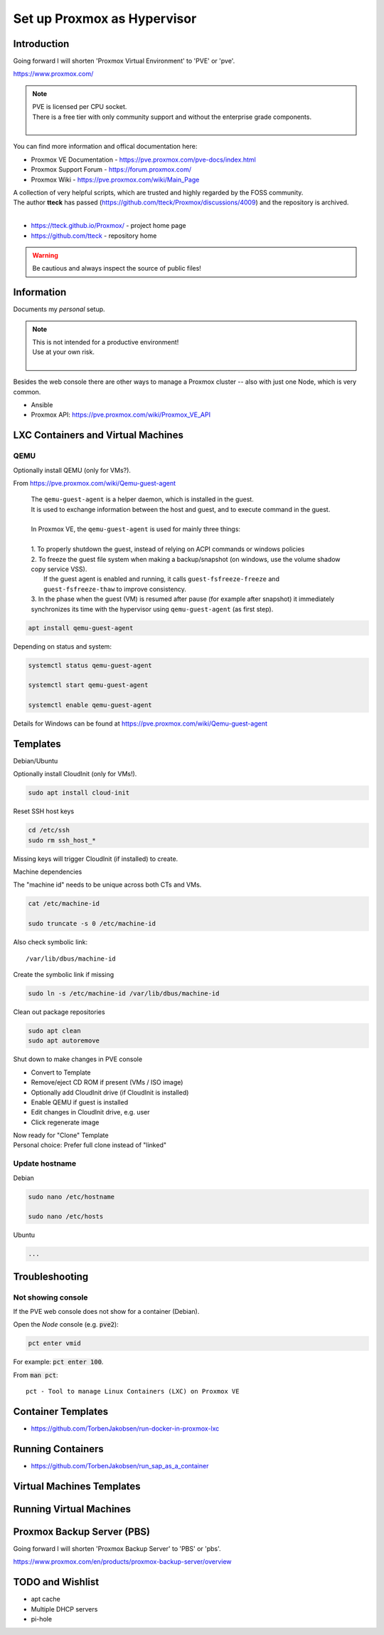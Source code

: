 ################################
  Set up Proxmox as Hypervisor
################################

****************
  Introduction
****************

Going forward I will shorten 'Proxmox Virtual Environment' to 'PVE' or 'pve'.

https://www.proxmox.com/

.. note::

  | PVE is licensed per CPU socket.
  | There is a free tier with only community support and without the enterprise grade components.
  |

You can find more information and offical documentation here:

- Proxmox VE Documentation - https://pve.proxmox.com/pve-docs/index.html
- Proxmox Support Forum    - https://forum.proxmox.com/
- Proxmox Wiki             - https://pve.proxmox.com/wiki/Main_Page

| A collection of very helpful scripts, which are trusted and highly regarded by the FOSS community.
| The author **tteck** has passed (https://github.com/tteck/Proxmox/discussions/4009) and the repository is archived.
|

- https://tteck.github.io/Proxmox/  - project home page
- https://github.com/tteck          - repository home     

.. warning::

  Be cautious and always inspect the source of public files!

***************
  Information
***************

Documents my *personal* setup.

.. note::

  | This is not intended for a productive environment!
  | Use at your own risk.
  |

Besides the web console there are other ways to manage a Proxmox cluster 
-- also with just one Node, which is very common.

- Ansible
- Proxmox API: https://pve.proxmox.com/wiki/Proxmox_VE_API

***************************************
  LXC Containers and Virtual Machines
***************************************

QEMU
====

Optionally install QEMU (only for VMs?).

From https://pve.proxmox.com/wiki/Qemu-guest-agent

  | The ``qemu-guest-agent`` is a helper daemon, which is installed in the guest. 
  | It is used to exchange information between the host and guest, and to execute command in the guest.
  |
  | In Proxmox VE, the ``qemu-guest-agent`` is used for mainly three things:
  |
  | 1. To properly shutdown the guest, instead of relying on ACPI commands or windows policies
  | 2. To freeze the guest file system when making a backup/snapshot (on windows, use the volume shadow copy service VSS). 
  |    If the guest agent is enabled and running, it calls ``guest-fsfreeze-freeze`` and ``guest-fsfreeze-thaw`` to improve consistency.
  | 3. In the phase when the guest (VM) is resumed after pause (for example after snapshot) it immediately synchronizes its time with the hypervisor using ``qemu-guest-agent`` (as first step).

.. code:: bash

  apt install qemu-guest-agent

Depending on status and system:

.. code:: bash

  systemctl status qemu-guest-agent

  systemctl start qemu-guest-agent

  systemctl enable qemu-guest-agent

Details for Windows can be found at https://pve.proxmox.com/wiki/Qemu-guest-agent

*************
  Templates
*************

Debian/Ubuntu

Optionally install CloudInit (only for VMs!).

.. code:: bash

  sudo apt install cloud-init

Reset SSH host keys

.. code:: bash
  
  cd /etc/ssh
  sudo rm ssh_host_*

Missing keys will trigger CloudInit (if installed) to create.

Machine dependencies

The "machine id" needs to be unique across both CTs and VMs.

.. code:: bash

  cat /etc/machine-id
    
  sudo truncate -s 0 /etc/machine-id

Also check symbolic link::

  /var/lib/dbus/machine-id

Create the symbolic link if missing

.. code:: bash

  sudo ln -s /etc/machine-id /var/lib/dbus/machine-id

Clean out package repositories

.. code:: bash

  sudo apt clean
  sudo apt autoremove

Shut down to make changes in PVE console

- Convert to Template
- Remove/eject CD ROM if present (VMs / ISO image)
- Optionally add CloudInit drive (if CloudInit is installed) 
- Enable QEMU if guest is installed
- Edit changes in CloudInit drive, e.g. user
- Click regenerate image

| Now ready for "Clone" Template
| Personal choice: Prefer full clone instead of "linked"

Update hostname
===============

Debian

.. code:: bash

  sudo nano /etc/hostname

  sudo nano /etc/hosts

Ubuntu

.. code:: bash
 
  ...

*******************
  Troubleshooting
*******************

Not showing console
===================

If the PVE web console does not show for a container (Debian).

Open the *Node* console (e.g. :code:`pve2`):

.. code:: bash

  pct enter vmid

For example: :code:`pct enter 100`.

.. image:: ./media/pct_enter_100.png
  :alt: pct enter 100
  :align: left

From :code:`man pct`: ::

  pct - Tool to manage Linux Containers (LXC) on Proxmox VE

***********************
  Container Templates
***********************

- https://github.com/TorbenJakobsen/run-docker-in-proxmox-lxc

**********************
  Running Containers
**********************

- https://github.com/TorbenJakobsen/run_sap_as_a_container

******************************
  Virtual Machines Templates
******************************

****************************
  Running Virtual Machines
****************************

*******************************
  Proxmox Backup Server (PBS)
*******************************

Going forward I will shorten 'Proxmox Backup Server' to 'PBS' or 'pbs'.

https://www.proxmox.com/en/products/proxmox-backup-server/overview

*********************
  TODO and Wishlist
*********************

- apt cache
- Multiple DHCP servers
- pi-hole
